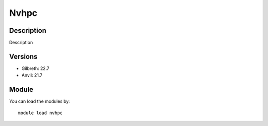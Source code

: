 .. _backbone-label:

Nvhpc
==============================

Description
~~~~~~~~
Description

Versions
~~~~~~~~
- Gilbreth: 22.7
- Anvil: 21.7

Module
~~~~~~~~
You can load the modules by::

    module load nvhpc

